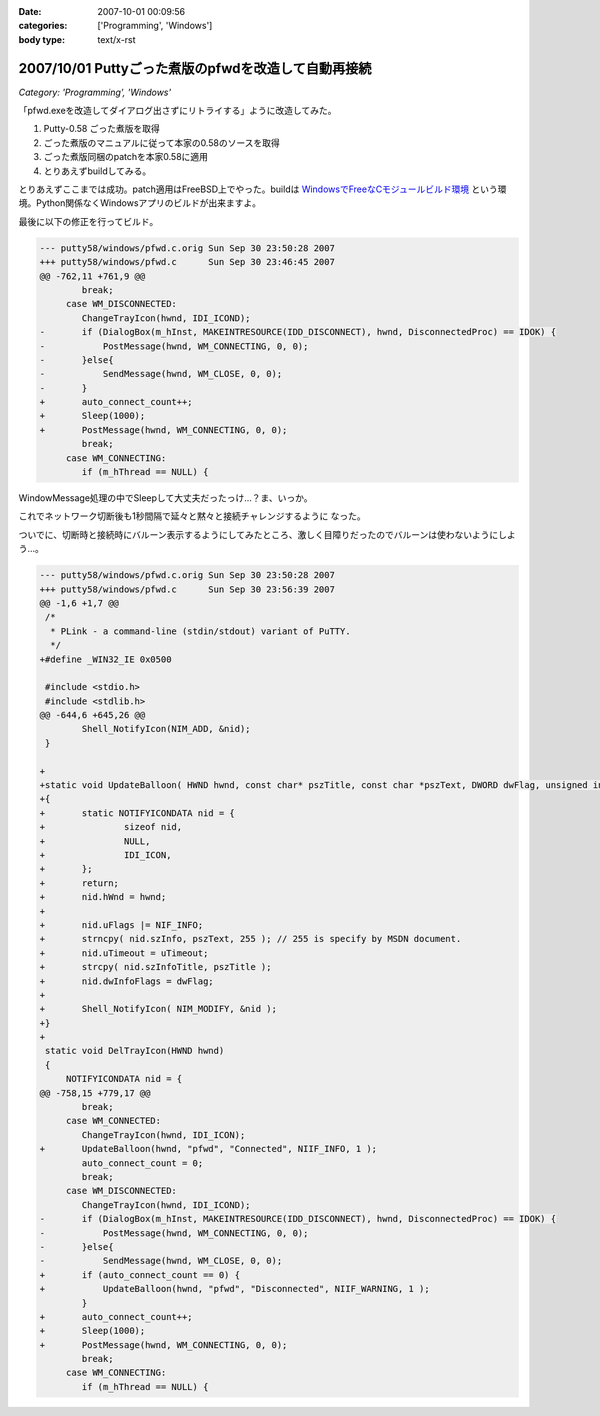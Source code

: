:date: 2007-10-01 00:09:56
:categories: ['Programming', 'Windows']
:body type: text/x-rst

====================================================
2007/10/01 Puttyごった煮版のpfwdを改造して自動再接続
====================================================

*Category: 'Programming', 'Windows'*

「pfwd.exeを改造してダイアログ出さずにリトライする」ように改造してみた。

1. Putty-0.58 ごった煮版を取得
2. ごった煮版のマニュアルに従って本家の0.58のソースを取得
3. ごった煮版同梱のpatchを本家0.58に適用
4. とりあえずbuildしてみる。

とりあえずここまでは成功。patch適用はFreeBSD上でやった。buildは `WindowsでFreeなCモジュールビルド環境`_ という環境。Python関係なくWindowsアプリのビルドが出来ますよ。

最後に以下の修正を行ってビルド。

.. code-block:: cpp

	--- putty58/windows/pfwd.c.orig	Sun Sep 30 23:50:28 2007
	+++ putty58/windows/pfwd.c	Sun Sep 30 23:46:45 2007
	@@ -762,11 +761,9 @@
	 	break;
	     case WM_DISCONNECTED:
	 	ChangeTrayIcon(hwnd, IDI_ICOND);
	-	if (DialogBox(m_hInst, MAKEINTRESOURCE(IDD_DISCONNECT), hwnd, DisconnectedProc) == IDOK) {
	-	    PostMessage(hwnd, WM_CONNECTING, 0, 0);
	-	}else{
	-	    SendMessage(hwnd, WM_CLOSE, 0, 0);
	-	}
	+	auto_connect_count++;
	+	Sleep(1000);
	+	PostMessage(hwnd, WM_CONNECTING, 0, 0);
	 	break;
	     case WM_CONNECTING:
	 	if (m_hThread == NULL) {

WindowMessage処理の中でSleepして大丈夫だったっけ...？ま、いっか。

これでネットワーク切断後も1秒間隔で延々と黙々と接続チャレンジするように
なった。

ついでに、切断時と接続時にバルーン表示するようにしてみたところ、激しく目障りだったのでバルーンは使わないようにしよう...。

.. code-block:: cpp

	--- putty58/windows/pfwd.c.orig	Sun Sep 30 23:50:28 2007
	+++ putty58/windows/pfwd.c	Sun Sep 30 23:56:39 2007
	@@ -1,6 +1,7 @@
	 /*
	  * PLink - a command-line (stdin/stdout) variant of PuTTY.
	  */
	+#define _WIN32_IE 0x0500
	 
	 #include <stdio.h>
	 #include <stdlib.h>
	@@ -644,6 +645,26 @@
	 	Shell_NotifyIcon(NIM_ADD, &nid);
	 }
	 
	+
	+static void UpdateBalloon( HWND hwnd, const char* pszTitle, const char *pszText, DWORD dwFlag, unsigned int uTimeout )
	+{
	+	static NOTIFYICONDATA nid = {
	+		sizeof nid,
	+		NULL,
	+		IDI_ICON,
	+	};
	+	return;
	+	nid.hWnd = hwnd;
	+
	+	nid.uFlags |= NIF_INFO;
	+	strncpy( nid.szInfo, pszText, 255 ); // 255 is specify by MSDN document.
	+	nid.uTimeout = uTimeout;
	+	strcpy( nid.szInfoTitle, pszTitle );
	+	nid.dwInfoFlags = dwFlag;
	+
	+	Shell_NotifyIcon( NIM_MODIFY, &nid );
	+}
	+
	 static void DelTrayIcon(HWND hwnd)
	 {
	     NOTIFYICONDATA nid = {
	@@ -758,15 +779,17 @@
	 	break;
	     case WM_CONNECTED:
	 	ChangeTrayIcon(hwnd, IDI_ICON);
	+	UpdateBalloon(hwnd, "pfwd", "Connected", NIIF_INFO, 1 );
	 	auto_connect_count = 0;
	 	break;
	     case WM_DISCONNECTED:
	 	ChangeTrayIcon(hwnd, IDI_ICOND);
	-	if (DialogBox(m_hInst, MAKEINTRESOURCE(IDD_DISCONNECT), hwnd, DisconnectedProc) == IDOK) {
	-	    PostMessage(hwnd, WM_CONNECTING, 0, 0);
	-	}else{
	-	    SendMessage(hwnd, WM_CLOSE, 0, 0);
	+	if (auto_connect_count == 0) {
	+	    UpdateBalloon(hwnd, "pfwd", "Disconnected", NIIF_WARNING, 1 );
	 	}
	+	auto_connect_count++;
	+	Sleep(1000);
	+	PostMessage(hwnd, WM_CONNECTING, 0, 0);
	 	break;
	     case WM_CONNECTING:
	 	if (m_hThread == NULL) {



.. _`WindowsでFreeなCモジュールビルド環境`: http://www.freia.jp/taka/memo/freevcbuild/


.. :extend type: text/html
.. :extend:


.. :comments:
.. :comment id: 2007-10-11.2421208264
.. :title: Re:Puttyごった煮版のpfwdを改造して自動再接続
.. :author: しみずかわ
.. :date: 2007-10-11 02:10:42
.. :email: 
.. :url: 
.. :body:
.. 再接続を一定回数以上繰り返すとpfwdが落ちます。やっぱり手抜きは良くない。
.. 
.. :Trackbacks:
.. :TrackbackID: 2007-10-01.9813608809
.. :title: [Django][Python][jQuery][CSS][その他]巡回
.. :BlogName: 常山日記
.. :url: http://d.hatena.ne.jp/johzan/20071001/1191208935
.. :date: 2007-10-01 12:23:02
.. :body:
..  Google Code: New: idjango これからに期待! :) videosoft Update: django-pantheon django-evolution deseb django-cms komercha clapton djangobrasil spini-portal django-generics Blog: [Django][django-registration] ユーザー認証をやってみる さくらインターネット
.. 
